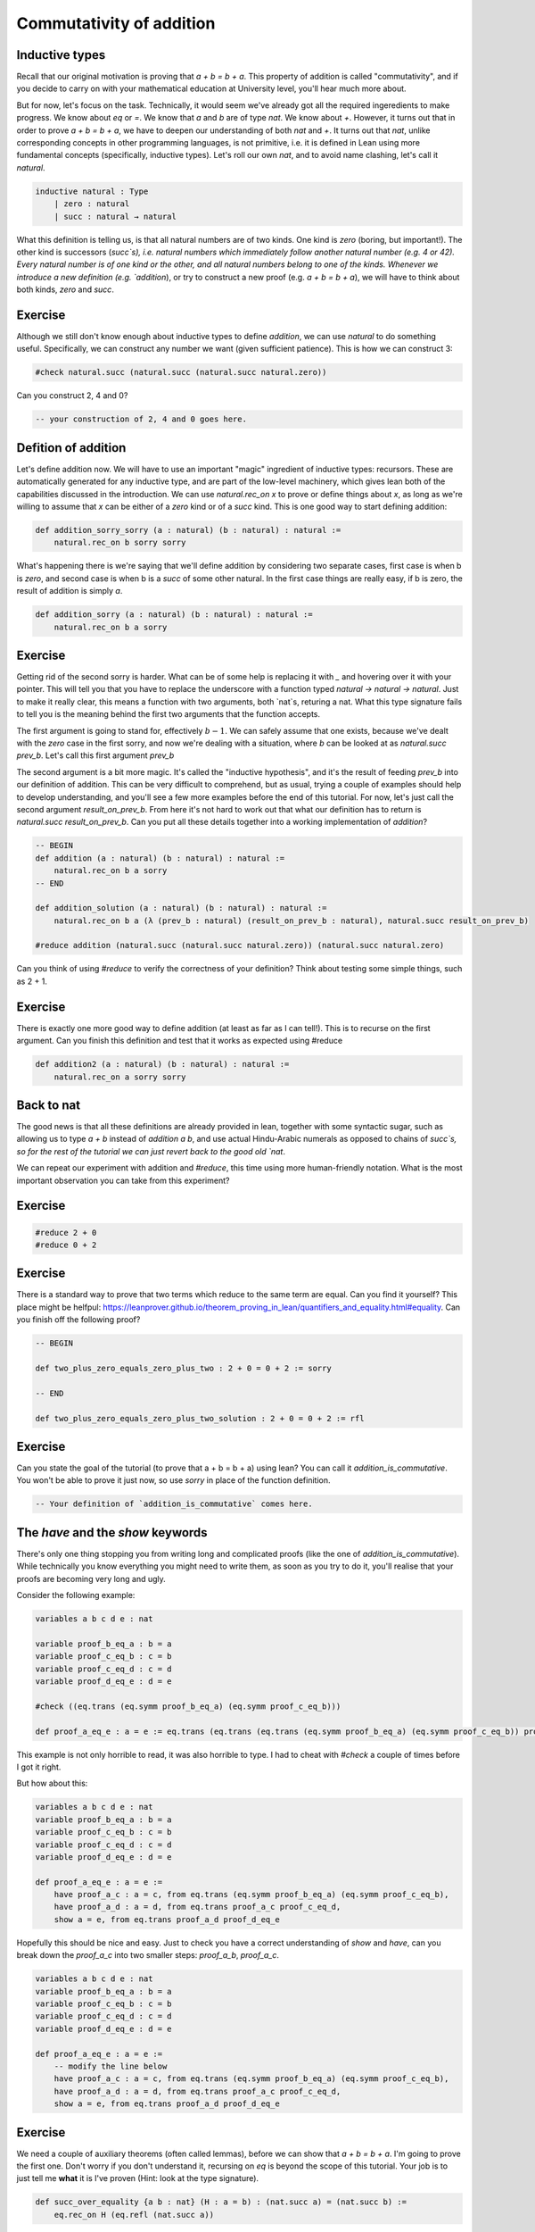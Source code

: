 .. _commutativity_of_addition:

Commutativity of addition
===========================


Inductive types
----------------

Recall that our original motivation is proving that `a + b = b + a`. This property of addition is called "commutativity", and if you decide to carry on with your mathematical education at University level, you'll hear much more about.


But for now, let's focus on the task. Technically, it would seem we've already got all the required ingeredients to make progress. We know about `eq` or `=`. We know that `a` and `b` are of type `nat`. We know about `+`. However, it turns out that in order to prove `a + b = b + a`, we have to deepen our understanding of both `nat` and `+`. It turns out that `nat`, unlike corresponding concepts in other programming languages, is not primitive, i.e. it is defined in Lean using more fundamental concepts (specifically, inductive types). Let's roll our own `nat`, and to avoid name clashing, let's call it `natural`.

.. code-block:: lean
    
    inductive natural : Type 
        | zero : natural
        | succ : natural → natural

What this definition is telling us, is that all natural numbers are of two kinds. One kind is `zero` (boring, but important!). The other kind is successors (`succ`s), i.e. natural numbers which immediately follow another natural number (e.g. 4 or 42). Every natural number is of one kind or the other, and all natural numbers belong to one of the kinds. Whenever we introduce a new definition (e.g. `addition`), or try to construct a new proof (e.g. `a + b = b + a`), we will have to think about both kinds, `zero` and `succ`.

Exercise
----------

Although we still don't know enough about inductive types to define `addition`, we can use `natural` to do something useful. Specifically, we can construct any number we want (given sufficient patience). This is how we can construct 3:

.. code-block:: lean

    #check natural.succ (natural.succ (natural.succ natural.zero))

Can you construct 2, 4 and 0?

.. code-block:: lean

    -- your construction of 2, 4 and 0 goes here.

Defition of addition
---------------------

Let's define addition now. We will have to use an important "magic" ingredient of inductive types: recursors. These are automatically generated for any inductive type, and are part of the low-level machinery, which gives lean both of the capabilities discussed in the introduction. We can use `natural.rec_on x` to prove or define things about `x`, as long as we're willing to assume that `x` can be either of a `zero` kind or of a `succ` kind. This is one good way to start defining addition:

.. code-block:: lean

    def addition_sorry_sorry (a : natural) (b : natural) : natural :=
        natural.rec_on b sorry sorry

What's happening there is we're saying that we'll define addition by considering two separate cases, first case is when b is `zero`, and second case is when b is a `succ` of some other natural. In the first case things are really easy, if b is zero, the result of addition is simply `a`.

.. code-block:: lean

    def addition_sorry (a : natural) (b : natural) : natural :=
        natural.rec_on b a sorry

Exercise
----------

Getting rid of the second sorry is harder. What can be of some help is replacing it with `_` and hovering over it with your pointer. This will tell you that you have to replace the underscore with a function typed `natural → natural → natural`. Just to make it really clear, this means a function with two arguments, both `nat`s, returing a nat. What this type signature fails to tell you is the meaning behind the first two arguments that the function accepts.

The first argument is going to stand for, effectively :math:`b - 1`. We can safely assume that one exists, because we've dealt with the `zero` case in the first sorry, and now we're dealing with a situation, where `b` can be looked at as `natural.succ prev_b`. Let's call this first argument `prev_b`

The second argument is a bit more magic. It's called the "inductive hypothesis", and it's the result of feeding `prev_b` into our definition of addition. This can be very difficult to comprehend, but as usual, trying a couple of examples should help to develop understanding, and you'll see a few more examples before the end of this tutorial. For now, let's just call the second argument `result_on_prev_b`. From here it's not hard to work out that what our definition has to return is `natural.succ result_on_prev_b`. Can you put all these details together into a working implementation of `addition`? 

.. code-block:: lean

    -- BEGIN
    def addition (a : natural) (b : natural) : natural :=
        natural.rec_on b a sorry
    -- END

    def addition_solution (a : natural) (b : natural) : natural :=
        natural.rec_on b a (λ (prev_b : natural) (result_on_prev_b : natural), natural.succ result_on_prev_b)

    #reduce addition (natural.succ (natural.succ natural.zero)) (natural.succ natural.zero)

Can you think of using `#reduce` to verify the correctness of your definition? Think about testing some simple things, such as 2 + 1.


Exercise
----------

There is exactly one more good way to define addition (at least as far as I can tell!). This is to recurse on the first argument. Can you finish this definition and test that it works as expected using #reduce

.. code-block:: lean

    def addition2 (a : natural) (b : natural) : natural :=
        natural.rec_on a sorry sorry

Back to nat
-------------

The good news is that all these definitions are already provided in lean, together with some syntactic sugar, such as allowing us to type `a + b` instead of `addition a b`, and use actual Hindu-Arabic numerals as opposed to chains of `succ`s, so for the rest of the tutorial we can just revert back to the good old `nat`.

We can repeat our experiment with addition and `#reduce`, this time using more human-friendly notation. What is the most important observation you can take from this experiment?

Exercise
----------

.. code-block:: lean

    #reduce 2 + 0
    #reduce 0 + 2

Exercise
----------

There is a standard way to prove that two terms which reduce to the same term are equal. Can you find it yourself? This place might be helfpul: https://leanprover.github.io/theorem_proving_in_lean/quantifiers_and_equality.html#equality. Can you finish off the following proof?

.. code-block:: lean

    -- BEGIN

    def two_plus_zero_equals_zero_plus_two : 2 + 0 = 0 + 2 := sorry

    -- END

    def two_plus_zero_equals_zero_plus_two_solution : 2 + 0 = 0 + 2 := rfl

Exercise
----------

Can you state the goal of the tutorial (to prove that a + b = b + a) using lean? You can call it `addition_is_commutative`. You won't be able to prove it just now, so use `sorry` in place of the function definition.

.. code-block:: lean

    -- Your definition of `addition_is_commutative` comes here.

The `have` and the `show` keywords
------------------------------------

There's only one thing stopping you from writing long and complicated proofs (like the one of `addition_is_commutative`). While technically you know everything you might need to write them, as soon as you try to do it, you'll realise that your proofs are becoming very long and ugly.

Consider the following example:

.. code-block:: lean

    variables a b c d e : nat

    variable proof_b_eq_a : b = a 
    variable proof_c_eq_b : c = b
    variable proof_c_eq_d : c = d
    variable proof_d_eq_e : d = e

    #check ((eq.trans (eq.symm proof_b_eq_a) (eq.symm proof_c_eq_b)))

    def proof_a_eq_e : a = e := eq.trans (eq.trans (eq.trans (eq.symm proof_b_eq_a) (eq.symm proof_c_eq_b)) proof_c_eq_d) proof_d_eq_e

This example is not only horrible to read, it was also horrible to type. I had to cheat with `#check` a couple of times before I got it right.

But how about this:

.. code-block:: lean

    variables a b c d e : nat
    variable proof_b_eq_a : b = a 
    variable proof_c_eq_b : c = b
    variable proof_c_eq_d : c = d
    variable proof_d_eq_e : d = e

    def proof_a_eq_e : a = e :=
        have proof_a_c : a = c, from eq.trans (eq.symm proof_b_eq_a) (eq.symm proof_c_eq_b),
        have proof_a_d : a = d, from eq.trans proof_a_c proof_c_eq_d,
        show a = e, from eq.trans proof_a_d proof_d_eq_e

Hopefully this should be nice and easy. Just to check you have a correct understanding of `show` and `have`, can you break down the `proof_a_c` into two smaller steps: `proof_a_b`, `proof_a_c`.

.. code-block:: lean
    
    variables a b c d e : nat
    variable proof_b_eq_a : b = a 
    variable proof_c_eq_b : c = b
    variable proof_c_eq_d : c = d
    variable proof_d_eq_e : d = e

    def proof_a_eq_e : a = e :=
        -- modify the line below
        have proof_a_c : a = c, from eq.trans (eq.symm proof_b_eq_a) (eq.symm proof_c_eq_b),
        have proof_a_d : a = d, from eq.trans proof_a_c proof_c_eq_d,
        show a = e, from eq.trans proof_a_d proof_d_eq_e

Exercise
---------

We need a couple of auxiliary theorems (often called lemmas), before we can show that `a + b = b + a`. I'm going to prove the first one. Don't worry if you don't understand it, recursing on `eq` is beyond the scope of this tutorial. Your job is to just tell me **what** it is I've proven (Hint: look at the type signature). 

.. code-block:: lean

    def succ_over_equality {a b : nat} (H : a = b) : (nat.succ a) = (nat.succ b) :=
        eq.rec_on H (eq.refl (nat.succ a))

Exercise
----------

Remember the task where you were supposed to discover `eq.refl`? How could you use it to prove the following lemma:

.. code-block:: lean
    
    -- BEGIN
    def add_zero_right (a : nat) : a + 0 = a :=
        sorry
    -- END
    def add_zero_right_solution (a : nat) : a + 0 = a :=
        rfl

Exercise
----------

It's actually much harder to prove the "left" version of the lemma. But I'll get you started.

.. code-block:: lean
    
    -- BEGIN
    def add_zero_left (a : nat) : 0 + a = a :=
        nat.rec_on a rfl (λ prev_a : nat, λ IH : 0 + prev_a = prev_a,
            sorry)
    -- END

    def add_zero_left_solution (a : nat) : 0 + a = a :=
        nat.rec_on a rfl (λ prev_a : nat, λ IH : 0 + prev_a = prev_a,
            have X : nat.succ (0 + prev_a) = (nat.succ prev_a), from succ_over_equality IH,
            have Y : nat.succ (0 + prev_a) = (0 + (nat.succ prev_a)), from rfl,
            eq.trans (eq.symm Y) X)


Exercise
-----------

Can you prove that `0 + a = a + 0`, using your code for `add_zero_left` and `add_zero_right`?

.. code-block:: lean
    
    -- BEGIN
    def addition_is_commutative_base_case_solution (a b : nat): (a + 0) = (0 + a) := sorry
    -- END

    def addition_is_commutative_base_case_solution (a b : nat): (a + 0) = (0 + a) := eq.trans (add_zero_right a) (eq.symm (add_zero_left a))


Exercise
-----------

Can you prove the following two lemmas? The first one is very easy.

.. code-block:: lean

    -- BEGIN
    def successor_over_sum (a : nat) (b : nat) : a + nat.succ b = nat.succ (a + b) := sorry
    -- END

    def successor_over_sum_solution (a : nat) (b : nat) : a + nat.succ b = nat.succ (a + b) := rfl

For the second, you will have to use a recursor

.. code-block:: lean

    -- BEGIN
    def successor_over_sum2 (a : nat) (b : nat) : (nat.succ a) + b = nat.succ (a + b) :=
        sorry
    -- END

    def successor_over_sum2_solution (a : nat) (b : nat) : (nat.succ a) + b = nat.succ (a + b) :=
    nat.rec_on b rfl (λ prev_b, λ IH : nat.succ a + prev_b = nat.succ (a + prev_b),
        show nat.succ a + nat.succ prev_b = nat.succ (a + nat.succ prev_b), from
        have X : nat.succ (nat.succ a + prev_b) = nat.succ (nat.succ (a + prev_b)), from succ_over_equality IH,
        X)

.. code-block:: lean

And eventually, our final goal!

.. code-block:: lean

    -- BEGIN
    def addition_is_commutative (a b : nat) a + b = b + a
    -- END

    def addition_is_commutative_solution (a b : nat) : a + b = b + a :=
        nat.rec_on b
            (addition_is_commutative_base_case a b)
            (λ prev_a, λ H : a + prev_a = prev_a + a,
            show a + nat.succ prev_a = nat.succ prev_a + a, from
            have X : a + nat.succ prev_a = nat.succ (a + prev_a), from successor_over_sum a prev_a,
            have Y : (nat.succ prev_a) + a = nat.succ (prev_a + a), from successor_over_sum2 prev_a a,
            have Z : nat.succ (a + prev_a) = nat.succ (prev_a + a), from succ_over_equality H,
            (eq.trans (eq.trans X Z) (eq.symm Y)))